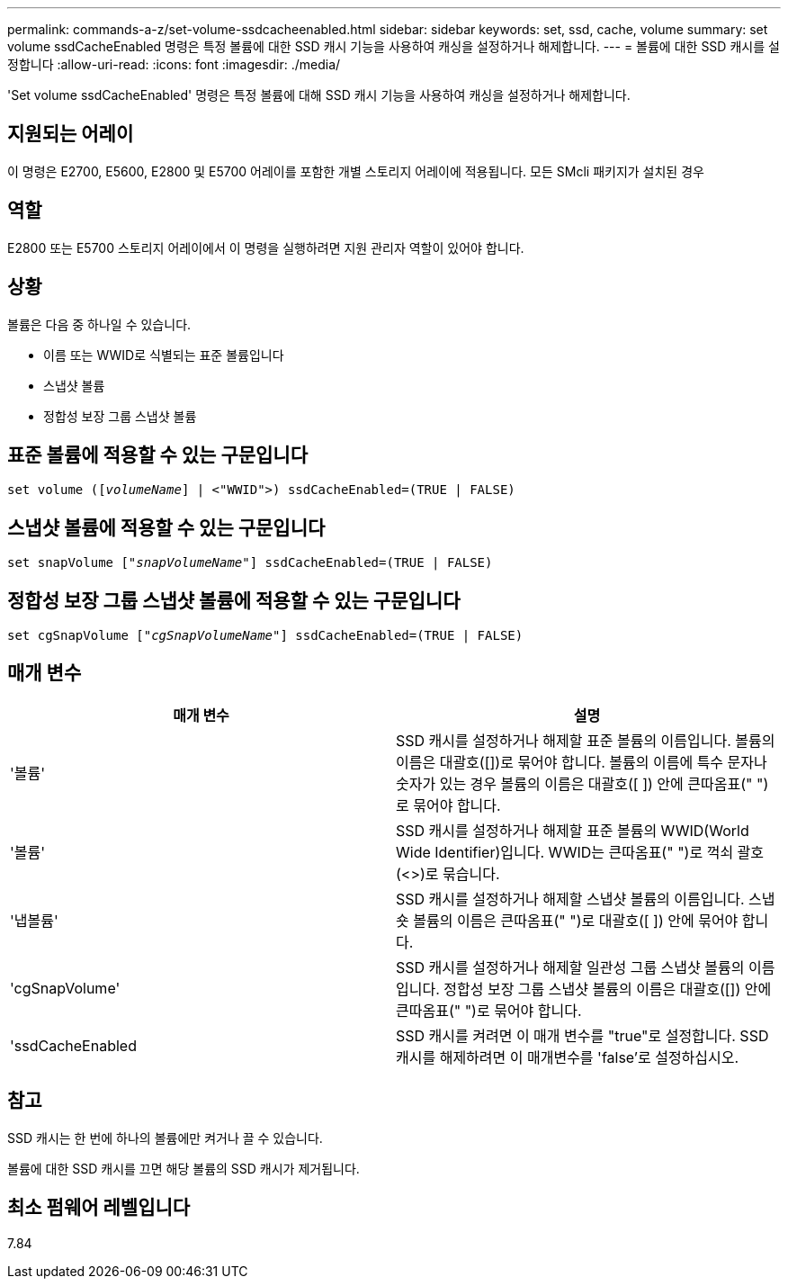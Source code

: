 ---
permalink: commands-a-z/set-volume-ssdcacheenabled.html 
sidebar: sidebar 
keywords: set, ssd, cache, volume 
summary: set volume ssdCacheEnabled 명령은 특정 볼륨에 대한 SSD 캐시 기능을 사용하여 캐싱을 설정하거나 해제합니다. 
---
= 볼륨에 대한 SSD 캐시를 설정합니다
:allow-uri-read: 
:icons: font
:imagesdir: ./media/


[role="lead"]
'Set volume ssdCacheEnabled' 명령은 특정 볼륨에 대해 SSD 캐시 기능을 사용하여 캐싱을 설정하거나 해제합니다.



== 지원되는 어레이

이 명령은 E2700, E5600, E2800 및 E5700 어레이를 포함한 개별 스토리지 어레이에 적용됩니다. 모든 SMcli 패키지가 설치된 경우



== 역할

E2800 또는 E5700 스토리지 어레이에서 이 명령을 실행하려면 지원 관리자 역할이 있어야 합니다.



== 상황

볼륨은 다음 중 하나일 수 있습니다.

* 이름 또는 WWID로 식별되는 표준 볼륨입니다
* 스냅샷 볼륨
* 정합성 보장 그룹 스냅샷 볼륨




== 표준 볼륨에 적용할 수 있는 구문입니다

[listing, subs="+macros"]
----
set volume (pass:quotes[[_volumeName_]] | <"WWID">) ssdCacheEnabled=(TRUE | FALSE)
----


== 스냅샷 볼륨에 적용할 수 있는 구문입니다

[listing, subs="+macros"]
----
set snapVolume pass:quotes[["_snapVolumeName_"]] ssdCacheEnabled=(TRUE | FALSE)
----


== 정합성 보장 그룹 스냅샷 볼륨에 적용할 수 있는 구문입니다

[listing, subs="+macros"]
----
set cgSnapVolume pass:quotes[["_cgSnapVolumeName_"]] ssdCacheEnabled=(TRUE | FALSE)
----


== 매개 변수

[cols="2*"]
|===
| 매개 변수 | 설명 


 a| 
'볼륨'
 a| 
SSD 캐시를 설정하거나 해제할 표준 볼륨의 이름입니다. 볼륨의 이름은 대괄호([])로 묶어야 합니다. 볼륨의 이름에 특수 문자나 숫자가 있는 경우 볼륨의 이름은 대괄호([ ]) 안에 큰따옴표(" ")로 묶어야 합니다.



 a| 
'볼륨'
 a| 
SSD 캐시를 설정하거나 해제할 표준 볼륨의 WWID(World Wide Identifier)입니다. WWID는 큰따옴표(" ")로 꺽쇠 괄호(<>)로 묶습니다.



 a| 
'냅볼륨'
 a| 
SSD 캐시를 설정하거나 해제할 스냅샷 볼륨의 이름입니다. 스냅숏 볼륨의 이름은 큰따옴표(" ")로 대괄호([ ]) 안에 묶어야 합니다.



 a| 
'cgSnapVolume'
 a| 
SSD 캐시를 설정하거나 해제할 일관성 그룹 스냅샷 볼륨의 이름입니다. 정합성 보장 그룹 스냅샷 볼륨의 이름은 대괄호([]) 안에 큰따옴표(" ")로 묶어야 합니다.



 a| 
'ssdCacheEnabled
 a| 
SSD 캐시를 켜려면 이 매개 변수를 "true"로 설정합니다. SSD 캐시를 해제하려면 이 매개변수를 'false'로 설정하십시오.

|===


== 참고

SSD 캐시는 한 번에 하나의 볼륨에만 켜거나 끌 수 있습니다.

볼륨에 대한 SSD 캐시를 끄면 해당 볼륨의 SSD 캐시가 제거됩니다.



== 최소 펌웨어 레벨입니다

7.84
